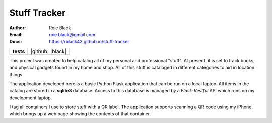 Stuff Tracker
#############
:Author: Roie Black
:Email: roie.black@gmail.com
:Docs: https://rblack42.github.io/stuff-tracker

..  start-badges

.. list-table::
    :stub-columns: 1

    * - tests
      - | |github| |coverage| |black|

.. |coverage| image:: https://coveralls.io/repos/github/rblack42/math-magik/badge.svg?branch=main
    :target: https://coveralls.io/github/rblack42/math-magik?branch=main
    :alt: Code Coverage"

..  image:: rst/_static/lpp.gif
    :align: center
    :width: 600

.. i|black| image:: https://img.shields.io/badge/code%20style-black-000000.svg
    :target: https://github.com/psf/black

.. end-badges


This project was created to help catalog all of my personal and professional
"stuff". At present, it is set to track books, and physical gadgets found in my
home and shop. All of this stuff is cataloged in different categories to aid in
location things.

The application developed here is a basic Python Flask application that can be
run on a local laptop. All items in the catalog are stored in a **sqlite3**
database. Access to this database is managed by a *Flask-Restful* API which
runs on my development laptop.

I tag all containers I use to store stuff with a QR label. The application
supports scanning a QR code using my iPhone, which brings up a web page showing
the contents of that container.
